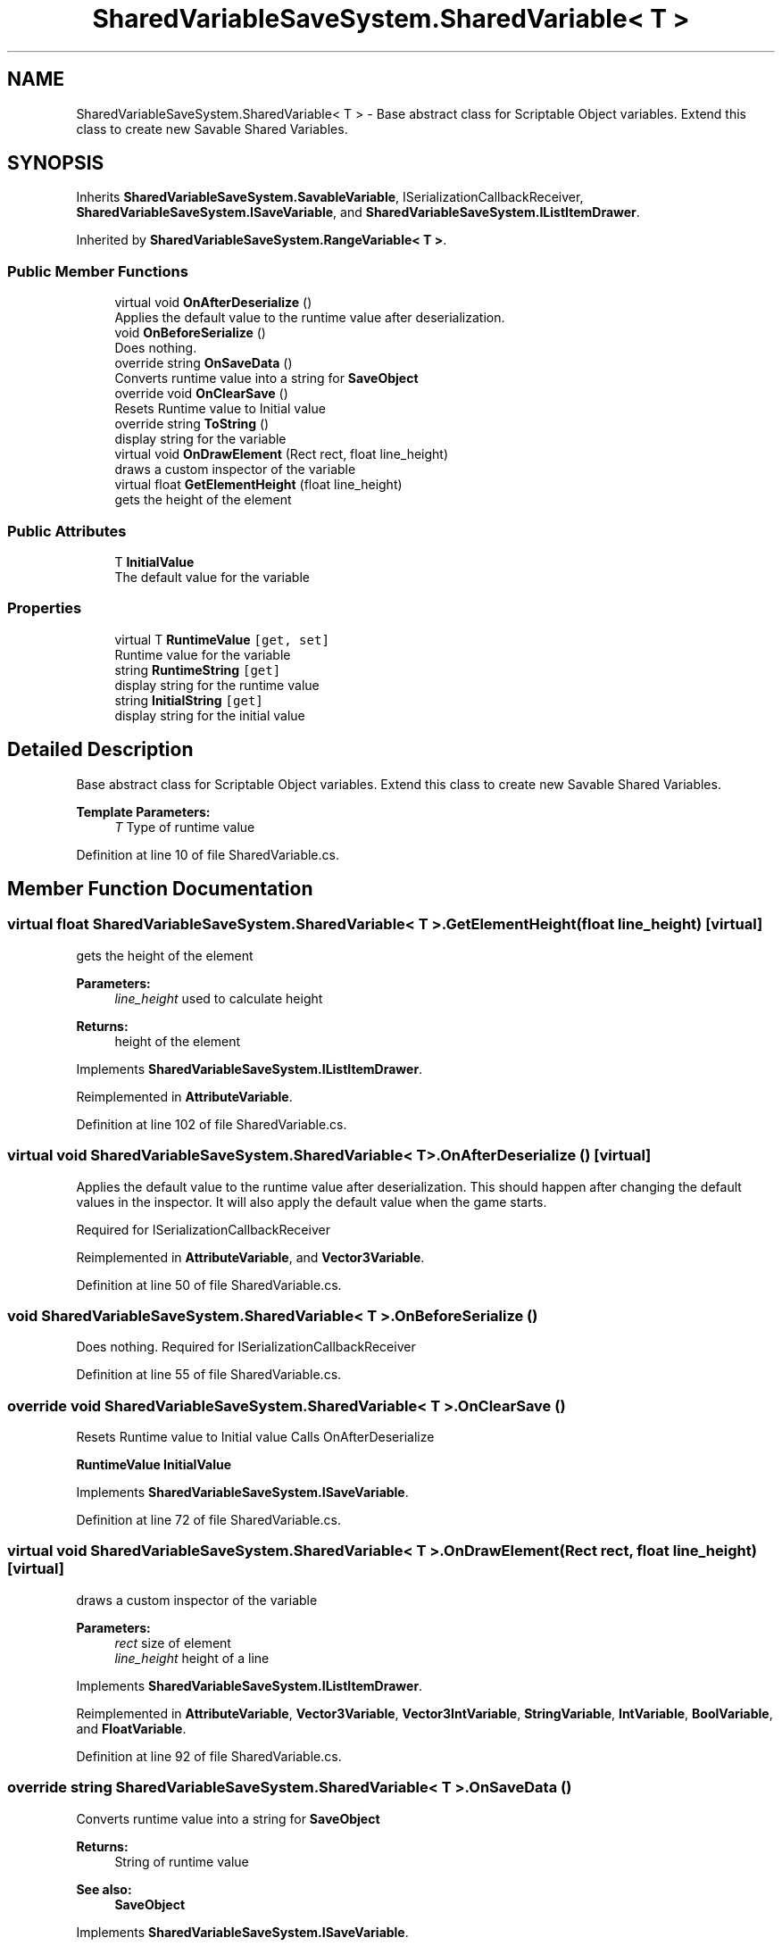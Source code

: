 .TH "SharedVariableSaveSystem.SharedVariable< T >" 3 "Mon Oct 8 2018" "Shared Variable Save System" \" -*- nroff -*-
.ad l
.nh
.SH NAME
SharedVariableSaveSystem.SharedVariable< T > \- Base abstract class for Scriptable Object variables\&. Extend this class to create new Savable Shared Variables\&.  

.SH SYNOPSIS
.br
.PP
.PP
Inherits \fBSharedVariableSaveSystem\&.SavableVariable\fP, ISerializationCallbackReceiver, \fBSharedVariableSaveSystem\&.ISaveVariable\fP, and \fBSharedVariableSaveSystem\&.IListItemDrawer\fP\&.
.PP
Inherited by \fBSharedVariableSaveSystem\&.RangeVariable< T >\fP\&.
.SS "Public Member Functions"

.in +1c
.ti -1c
.RI "virtual void \fBOnAfterDeserialize\fP ()"
.br
.RI "Applies the default value to the runtime value after deserialization\&. "
.ti -1c
.RI "void \fBOnBeforeSerialize\fP ()"
.br
.RI "Does nothing\&. "
.ti -1c
.RI "override string \fBOnSaveData\fP ()"
.br
.RI "Converts runtime value into a string for \fBSaveObject\fP "
.ti -1c
.RI "override void \fBOnClearSave\fP ()"
.br
.RI "Resets Runtime value to Initial value "
.ti -1c
.RI "override string \fBToString\fP ()"
.br
.RI "display string for the variable "
.ti -1c
.RI "virtual void \fBOnDrawElement\fP (Rect rect, float line_height)"
.br
.RI "draws a custom inspector of the variable "
.ti -1c
.RI "virtual float \fBGetElementHeight\fP (float line_height)"
.br
.RI "gets the height of the element "
.in -1c
.SS "Public Attributes"

.in +1c
.ti -1c
.RI "T \fBInitialValue\fP"
.br
.RI "The default value for the variable "
.in -1c
.SS "Properties"

.in +1c
.ti -1c
.RI "virtual T \fBRuntimeValue\fP\fC [get, set]\fP"
.br
.RI "Runtime value for the variable "
.ti -1c
.RI "string \fBRuntimeString\fP\fC [get]\fP"
.br
.RI "display string for the runtime value "
.ti -1c
.RI "string \fBInitialString\fP\fC [get]\fP"
.br
.RI "display string for the initial value "
.in -1c
.SH "Detailed Description"
.PP 
Base abstract class for Scriptable Object variables\&. Extend this class to create new Savable Shared Variables\&. 


.PP
\fBTemplate Parameters:\fP
.RS 4
\fIT\fP Type of runtime value
.RE
.PP

.PP
Definition at line 10 of file SharedVariable\&.cs\&.
.SH "Member Function Documentation"
.PP 
.SS "virtual float \fBSharedVariableSaveSystem\&.SharedVariable\fP< T >\&.GetElementHeight (float line_height)\fC [virtual]\fP"

.PP
gets the height of the element 
.PP
\fBParameters:\fP
.RS 4
\fIline_height\fP used to calculate height
.RE
.PP
\fBReturns:\fP
.RS 4
height of the element
.RE
.PP

.PP
Implements \fBSharedVariableSaveSystem\&.IListItemDrawer\fP\&.
.PP
Reimplemented in \fBAttributeVariable\fP\&.
.PP
Definition at line 102 of file SharedVariable\&.cs\&.
.SS "virtual void \fBSharedVariableSaveSystem\&.SharedVariable\fP< T >\&.OnAfterDeserialize ()\fC [virtual]\fP"

.PP
Applies the default value to the runtime value after deserialization\&. This should happen after changing the default values in the inspector\&. It will also apply the default value when the game starts\&.
.PP
Required for ISerializationCallbackReceiver
.PP
Reimplemented in \fBAttributeVariable\fP, and \fBVector3Variable\fP\&.
.PP
Definition at line 50 of file SharedVariable\&.cs\&.
.SS "void \fBSharedVariableSaveSystem\&.SharedVariable\fP< T >\&.OnBeforeSerialize ()"

.PP
Does nothing\&. Required for ISerializationCallbackReceiver
.PP
Definition at line 55 of file SharedVariable\&.cs\&.
.SS "override void \fBSharedVariableSaveSystem\&.SharedVariable\fP< T >\&.OnClearSave ()"

.PP
Resets Runtime value to Initial value Calls OnAfterDeserialize
.PP
\fBRuntimeValue\fP \fBInitialValue\fP 
.PP
Implements \fBSharedVariableSaveSystem\&.ISaveVariable\fP\&.
.PP
Definition at line 72 of file SharedVariable\&.cs\&.
.SS "virtual void \fBSharedVariableSaveSystem\&.SharedVariable\fP< T >\&.OnDrawElement (Rect rect, float line_height)\fC [virtual]\fP"

.PP
draws a custom inspector of the variable 
.PP
\fBParameters:\fP
.RS 4
\fIrect\fP size of element
.br
\fIline_height\fP height of a line
.RE
.PP

.PP
Implements \fBSharedVariableSaveSystem\&.IListItemDrawer\fP\&.
.PP
Reimplemented in \fBAttributeVariable\fP, \fBVector3Variable\fP, \fBVector3IntVariable\fP, \fBStringVariable\fP, \fBIntVariable\fP, \fBBoolVariable\fP, and \fBFloatVariable\fP\&.
.PP
Definition at line 92 of file SharedVariable\&.cs\&.
.SS "override string \fBSharedVariableSaveSystem\&.SharedVariable\fP< T >\&.OnSaveData ()"

.PP
Converts runtime value into a string for \fBSaveObject\fP 
.PP
\fBReturns:\fP
.RS 4
String of runtime value
.RE
.PP
\fBSee also:\fP
.RS 4
\fBSaveObject\fP
.PP
.RE
.PP

.PP
Implements \fBSharedVariableSaveSystem\&.ISaveVariable\fP\&.
.PP
Definition at line 62 of file SharedVariable\&.cs\&.
.SS "override string \fBSharedVariableSaveSystem\&.SharedVariable\fP< T >\&.ToString ()"

.PP
display string for the variable 
.PP
\fBReturns:\fP
.RS 4
display string
.RE
.PP

.PP
Definition at line 81 of file SharedVariable\&.cs\&.
.SH "Member Data Documentation"
.PP 
.SS "T \fBSharedVariableSaveSystem\&.SharedVariable\fP< T >\&.InitialValue"

.PP
The default value for the variable 
.PP
Definition at line 15 of file SharedVariable\&.cs\&.
.SH "Property Documentation"
.PP 
.SS "string \fBSharedVariableSaveSystem\&.SharedVariable\fP< T >\&.InitialString\fC [get]\fP"

.PP
display string for the initial value 
.PP
Definition at line 36 of file SharedVariable\&.cs\&.
.SS "string \fBSharedVariableSaveSystem\&.SharedVariable\fP< T >\&.RuntimeString\fC [get]\fP"

.PP
display string for the runtime value 
.PP
Definition at line 24 of file SharedVariable\&.cs\&.
.SS "virtual T \fBSharedVariableSaveSystem\&.SharedVariable\fP< T >\&.RuntimeValue\fC [get]\fP, \fC [set]\fP"

.PP
Runtime value for the variable 
.PP
Definition at line 19 of file SharedVariable\&.cs\&.

.SH "Author"
.PP 
Generated automatically by Doxygen for Shared Variable Save System from the source code\&.
